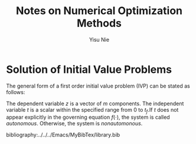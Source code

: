 #+author: Yisu Nie
#+email: ynie@dow.com
#+startup: showall hideblocks
#+title: Notes on Numerical Optimization Methods 
#+latex_class: article
#+latex_class_options: [letterpaper, 11pt]
#+options: toc:nil ^:nil    
#+latex_header: \usepackage{palatino}
#+latex_header: \usepackage{sidenotes}
#+latex_header: \usepackage{algorithm}  
#+latex_header: \usepackage{algorithmic}  
#+latex_header: \usepackage[top=1in, bottom=1in, right = 0.5in, outer=3in, inner=0.5in, heightrounded, marginparwidth=2.5in, marginparsep=0.25in]{geometry}
#+latex_header: \linespread{1.3}
#+latex_header: \providecommand{\diff}[2]{\ensuremath{\frac{{\rm d} #1}{{\rm d} #2}}}
#+latex_header: \providecommand{\note}[1]{\sidenote{{\footnotesize #1}}}

* Solution of Initial Value Problems
The general form of a first order initial value problem (IVP) can be stated as follows\note{Different notation for differentiation}:

\begin{margintable}
\footnotesize
\begin{tabular}{ll}
 Gottfried Leibniz & $\frac{\rm dz^{{n}}}{\rm dt^{{n}}}$  \\
 Joseph Louis Lagrange & $z^{\prime}(t), z^{\prime\prime}(t),..z^{n}(t)$ \\
 Isaac Newton & $\dot z$, $\ddot z$, ..
\end{tabular}
\end{margintable}

\begin{subequations}
\label{ivp-gen-form-def}
\begin{align}
\label{eq:ivp-gen-form-def-a}
& \diff{z}{t}= f(z,t), \qquad t \in [0,t_{f}]; \\
\label{eq:ivp-gen-form-def-b}
& z(0) = z_{0}. 
\end{align}
\end{subequations}


The dependent variable $z$ is a vector of $m$ components. The independent variable $t$ is a scalar within the specified range from 0 to $t_{f}$.If $t$ does not
appear explicitly in the governing equation $f(\cdot)$, the system is called \emph{autonomous}. Otherwise, the system is \emph{nonautomonous}.

#+latex: \end{document}
bibliography:../../../Emacs/MyBibTex/library.bib
